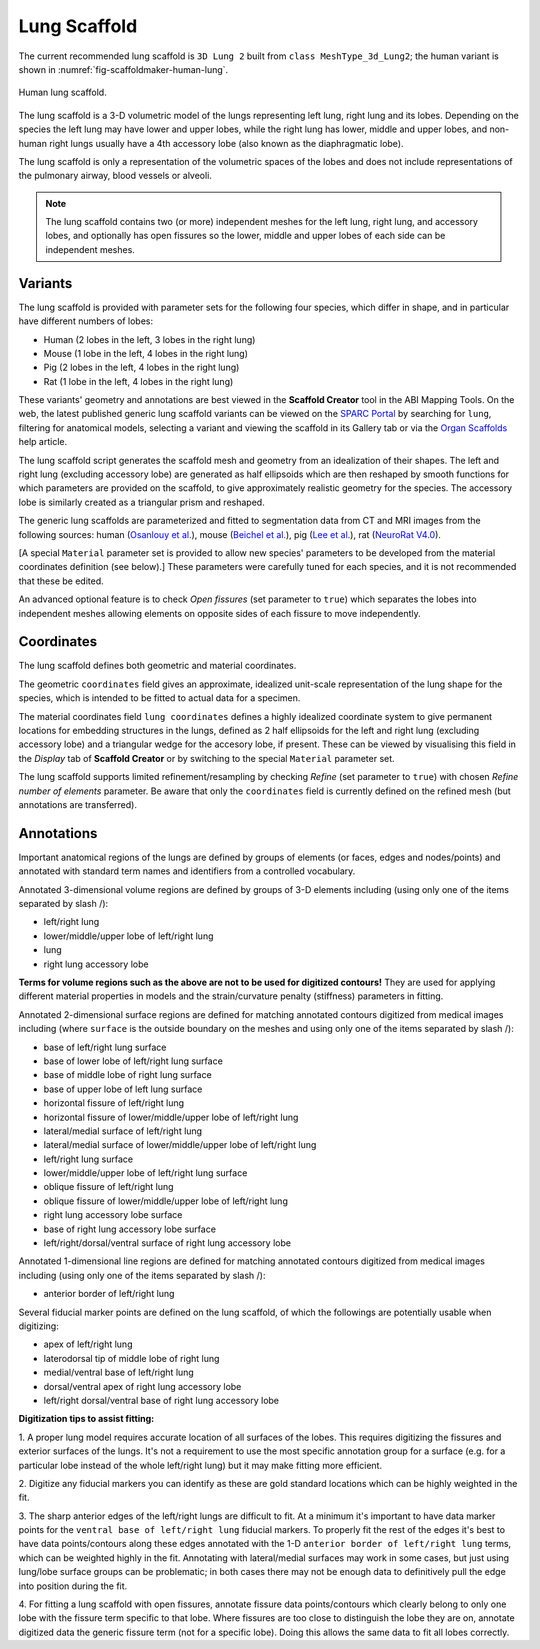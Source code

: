 Lung Scaffold
=============

The current recommended lung scaffold is ``3D Lung 2`` built from ``class MeshType_3d_Lung2``;
the human variant is shown in :numref:`fig-scaffoldmaker-human-lung`.

.. _fig-scaffoldmaker-human-lung:

.. figure:: ../_images/scaffoldmaker_human_lung.jpg
   :align: center

   Human lung scaffold.

The lung scaffold is a 3-D volumetric model of the lungs representing left lung, right lung and its lobes.
Depending on the species the left lung may have lower and upper lobes, while the right lung has lower, middle and
upper lobes, and non-human right lungs usually have a 4th accessory lobe (also known as the diaphragmatic lobe).

The lung scaffold is only a representation of the volumetric spaces of the lobes and does not include representations
of the pulmonary airway, blood vessels or alveoli.

.. note::

   The lung scaffold contains two (or more) independent meshes for the left lung, right lung, and accessory lobes, and
   optionally has open fissures so the lower, middle and upper lobes of each side can be independent meshes.

Variants
--------

The lung scaffold is provided with parameter sets for the following four species, which differ in shape, and in
particular have different numbers of lobes:

* Human (2 lobes in the left, 3 lobes in the right lung)
* Mouse (1 lobe in the left, 4 lobes in the right lung)
* Pig (2 lobes in the left, 4 lobes in the right lung)
* Rat (1 lobe in the left, 4 lobes in the right lung)

These variants' geometry and annotations are best viewed in the **Scaffold Creator** tool in the ABI Mapping Tools.
On the web, the latest published generic lung scaffold variants can be viewed on the
`SPARC Portal <https://sparc.science/>`_ by searching for ``lung``, filtering for anatomical models, selecting a variant
and viewing the scaffold in its Gallery tab or via the `Organ Scaffolds
<https://docs.sparc.science/docs/organ-scaffolds>`_ help article.

The lung scaffold script generates the scaffold mesh and geometry from an idealization of their shapes. The left and
right lung (excluding accessory lobe) are generated as half ellipsoids which are then reshaped by smooth functions for
which parameters are provided on the scaffold, to give approximately realistic geometry for the species.
The accessory lobe is similarly created as a triangular prism and reshaped.

The generic lung scaffolds are parameterized and fitted to segmentation data from CT and MRI images from the following
sources: human (`Osanlouy et al. <https://doi.org/10.1038/s41598-020-73117-w>`_), mouse
(`Beichel et al. <https://lapdmouse.iibi.uiowa.edu/>`_), pig
(`Lee et al. <https://doi.org/10.1152/japplphysiol.00868.2012>`_), rat
(`NeuroRat V4.0 <https://itis.swiss/virtual-population/animal-models/animals/neurorat/neurorat-v4/>`_).

[A special ``Material`` parameter set is provided to allow new species' parameters to be developed from the material
coordinates definition (see below).]
These parameters were carefully tuned for each species, and it is not recommended that these be edited.

An advanced optional feature is to check *Open fissures* (set parameter to ``true``) which separates the lobes into
independent meshes allowing elements on opposite sides of each fissure to move independently.

Coordinates
-----------

The lung scaffold defines both geometric and material coordinates.

The geometric ``coordinates`` field gives an approximate, idealized unit-scale representation of the lung shape for the
species, which is intended to be fitted to actual data for a specimen.

The material coordinates field ``lung coordinates`` defines a highly idealized coordinate system to give
permanent locations for embedding structures in the lungs, defined as 2 half ellipsoids for the left and right lung
(excluding accessory lobe) and a triangular wedge for the accesory lobe, if present. These can be viewed by visualising
this field in the *Display* tab of **Scaffold Creator** or by switching to the special ``Material`` parameter set.

The lung scaffold supports limited refinement/resampling by checking *Refine* (set parameter to ``true``) with chosen
*Refine number of elements* parameter. Be aware that only the ``coordinates`` field is currently defined on the refined
mesh (but annotations are transferred).

Annotations
-----------

Important anatomical regions of the lungs are defined by groups of elements (or faces, edges and nodes/points) and
annotated with standard term names and identifiers from a controlled vocabulary.

Annotated 3-dimensional volume regions are defined by groups of 3-D elements including (using only one of the items
separated by slash /):

* left/right lung
* lower/middle/upper lobe of left/right lung
* lung
* right lung accessory lobe

**Terms for volume regions such as the above are not to be used for digitized contours!** They are used for applying
different material properties in models and the strain/curvature penalty (stiffness) parameters in fitting.

Annotated 2-dimensional surface regions are defined for matching annotated contours digitized from medical images
including (where ``surface`` is the outside boundary on the meshes and using only one of the items separated by slash
/):

* base of left/right lung surface
* base of lower lobe of left/right lung surface
* base of middle lobe of right lung surface
* base of upper lobe of left lung surface
* horizontal fissure of left/right lung
* horizontal fissure of lower/middle/upper lobe of left/right lung
* lateral/medial surface of left/right lung
* lateral/medial surface of lower/middle/upper lobe of left/right lung
* left/right lung surface
* lower/middle/upper lobe of left/right lung surface
* oblique fissure of left/right lung
* oblique fissure of lower/middle/upper lobe of left/right lung
* right lung accessory lobe surface
* base of right lung accessory lobe surface
* left/right/dorsal/ventral surface of right lung accessory lobe

Annotated 1-dimensional line regions are defined for matching annotated contours digitized from medical images including
(using only one of the items separated by slash /):

* anterior border of left/right lung

Several fiducial marker points are defined on the lung scaffold, of which the followings are potentially usable when
digitizing:

* apex of left/right lung
* laterodorsal tip of middle lobe of right lung
* medial/ventral base of left/right lung
* dorsal/ventral apex of right lung accessory lobe
* left/right dorsal/ventral base of right lung accessory lobe

**Digitization tips to assist fitting:**

1. A proper lung model requires accurate location of all surfaces of the lobes. This requires digitizing the fissures
and exterior surfaces of the lungs. It's not a requirement to use the most specific annotation group for a surface
(e.g. for a particular lobe instead of the whole left/right lung) but it may make fitting more efficient.

2. Digitize any fiducial markers you can identify as these are gold standard locations which can be highly weighted in
the fit.

3. The sharp anterior edges of the left/right lungs are difficult to fit. At a minimum it's important to have data
marker points for the ``ventral base of left/right lung`` fiducial markers. To properly fit the rest of the edges it's
best to have data points/contours along these edges  annotated with the 1-D ``anterior border of left/right lung``
terms, which can be weighted highly in the fit. Annotating with lateral/medial surfaces may work in some cases, but just
using lung/lobe surface groups can be problematic; in both cases there may not be enough data to definitively pull the
edge into position during the fit.

4. For fitting a lung scaffold with open fissures, annotate fissure data points/contours which clearly belong to only
one lobe with the fissure term specific to that lobe. Where fissures are too close to distinguish the lobe they are on,
annotate digitized data the generic fissure term (not for a specific lobe). Doing this allows the same data to fit all
lobes correctly.
